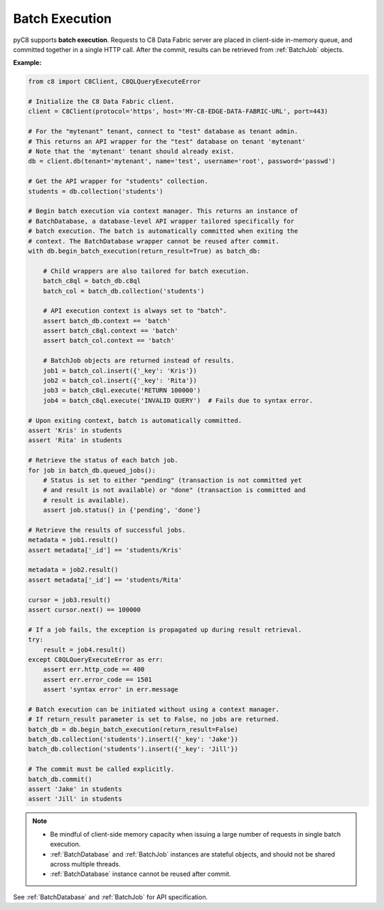 Batch Execution
---------------

pyC8 supports **batch execution**. Requests to C8 Data Fabric server are
placed in client-side in-memory queue, and committed together in a single HTTP
call. After the commit, results can be retrieved from :ref:`BatchJob` objects.

**Example:**

.. code-block:: python

    from c8 import C8Client, C8QLQueryExecuteError

    # Initialize the C8 Data Fabric client.
    client = C8Client(protocol='https', host='MY-C8-EDGE-DATA-FABRIC-URL', port=443)

    # For the "mytenant" tenant, connect to "test" database as tenant admin.
    # This returns an API wrapper for the "test" database on tenant 'mytenant'
    # Note that the 'mytenant' tenant should already exist.
    db = client.db(tenant='mytenant', name='test', username='root', password='passwd')

    # Get the API wrapper for "students" collection.
    students = db.collection('students')

    # Begin batch execution via context manager. This returns an instance of
    # BatchDatabase, a database-level API wrapper tailored specifically for
    # batch execution. The batch is automatically committed when exiting the
    # context. The BatchDatabase wrapper cannot be reused after commit.
    with db.begin_batch_execution(return_result=True) as batch_db:

        # Child wrappers are also tailored for batch execution.
        batch_c8ql = batch_db.c8ql
        batch_col = batch_db.collection('students')

        # API execution context is always set to "batch".
        assert batch_db.context == 'batch'
        assert batch_c8ql.context == 'batch'
        assert batch_col.context == 'batch'

        # BatchJob objects are returned instead of results.
        job1 = batch_col.insert({'_key': 'Kris'})
        job2 = batch_col.insert({'_key': 'Rita'})
        job3 = batch_c8ql.execute('RETURN 100000')
        job4 = batch_c8ql.execute('INVALID QUERY')  # Fails due to syntax error.

    # Upon exiting context, batch is automatically committed.
    assert 'Kris' in students
    assert 'Rita' in students

    # Retrieve the status of each batch job.
    for job in batch_db.queued_jobs():
        # Status is set to either "pending" (transaction is not committed yet
        # and result is not available) or "done" (transaction is committed and
        # result is available).
        assert job.status() in {'pending', 'done'}

    # Retrieve the results of successful jobs.
    metadata = job1.result()
    assert metadata['_id'] == 'students/Kris'

    metadata = job2.result()
    assert metadata['_id'] == 'students/Rita'

    cursor = job3.result()
    assert cursor.next() == 100000

    # If a job fails, the exception is propagated up during result retrieval.
    try:
        result = job4.result()
    except C8QLQueryExecuteError as err:
        assert err.http_code == 400
        assert err.error_code == 1501
        assert 'syntax error' in err.message

    # Batch execution can be initiated without using a context manager.
    # If return_result parameter is set to False, no jobs are returned.
    batch_db = db.begin_batch_execution(return_result=False)
    batch_db.collection('students').insert({'_key': 'Jake'})
    batch_db.collection('students').insert({'_key': 'Jill'})

    # The commit must be called explicitly.
    batch_db.commit()
    assert 'Jake' in students
    assert 'Jill' in students

.. note::
    * Be mindful of client-side memory capacity when issuing a large number of
      requests in single batch execution.
    * :ref:`BatchDatabase` and :ref:`BatchJob` instances are stateful objects,
      and should not be shared across multiple threads.
    * :ref:`BatchDatabase` instance cannot be reused after commit.

See :ref:`BatchDatabase` and :ref:`BatchJob` for API specification.
